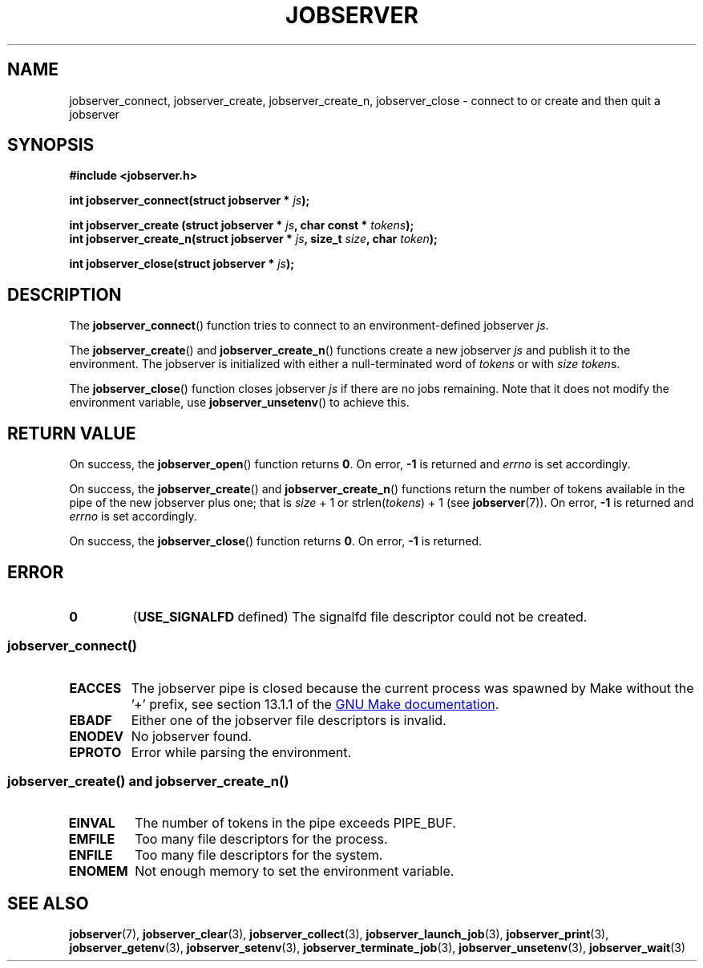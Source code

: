 .TH JOBSERVER 3

.SH NAME
jobserver_connect, jobserver_create, jobserver_create_n, jobserver_close - connect to or create and then quit a jobserver

.SH SYNOPSIS

.B #include <jobserver.h>

.B int jobserver_connect(struct jobserver * \fIjs\fP);

.B int jobserver_create  (struct jobserver * \fIjs\fP, char const * \fItokens\fP);
.br
.B int jobserver_create_n(struct jobserver * \fIjs\fP, size_t \fIsize\fP, char \fItoken\fP);

.B int jobserver_close(struct jobserver * \fIjs\fP);

.SH DESCRIPTION

The
.BR jobserver_connect ()
function tries to connect to an environment-defined jobserver \fIjs\fP.

The
.BR jobserver_create ()
and
.BR jobserver_create_n ()
functions create a new jobserver \fIjs\fP and publish it to the environment.
The jobserver is initialized with either a null-terminated word of
\fItokens\fP or with \fIsize\fP \fItoken\fPs.

The
.BR jobserver_close ()
function closes jobserver \fIjs\fP if there are no jobs remaining.
Note that it does not modify the environment variable, use
.BR jobserver_unsetenv ()
to achieve this.

.SH RETURN VALUE

On success, the \fBjobserver_open\fP() function returns \fB0\fP.
On error, \fB-1\fP is returned and \fIerrno\fP is set accordingly.

On success, the \fBjobserver_create\fP() and \fBjobserver_create_n\fP() functions
return the number of tokens available in the pipe of the new jobserver plus one;
that is \fIsize\fP + 1 or strlen(\fItokens\fP) + 1 (see \fBjobserver\fP(7)).
On error, \fB-1\fP is returned and \fIerrno\fP is set accordingly.

On success, the \fBjobserver_close\fP() function returns \fB0\fP.
On error, \fB-1\fP is returned.

\fB\fP

.SH ERROR

.TP
.B \fB0\fP
(\fBUSE_SIGNALFD\fP defined)
The signalfd file descriptor could not be created.

.SS \fBjobserver_connect\fP()
.TP
.B EACCES
The jobserver pipe is closed because the current process was spawned
by Make without the \(cq+\(cq prefix, see section 13.1.1 of the
.UR https://www.gnu.org/software/make/
GNU Make documentation
.UE .
.TP
.B EBADF
Either one of the jobserver file descriptors is invalid.
.TP
.B ENODEV
No jobserver found.
.TP
.B EPROTO
Error while parsing the environment.

.SS \fBjobserver_create\fP() and \fBjobserver_create_n\fP()
.TP
.B EINVAL
The number of tokens in the pipe exceeds PIPE_BUF.
.TP
.B EMFILE
Too many file descriptors for the process.
.TP
.B ENFILE
Too many file descriptors for the system.
.TP
.B ENOMEM
Not enough memory to set the environment variable.

.SH SEE ALSO

.BR jobserver (7),
.BR jobserver_clear (3),
.BR jobserver_collect (3),
.BR jobserver_launch_job (3),
.BR jobserver_print (3),
.BR jobserver_getenv (3),
.BR jobserver_setenv (3),
.BR jobserver_terminate_job (3),
.BR jobserver_unsetenv (3),
.BR jobserver_wait (3)
